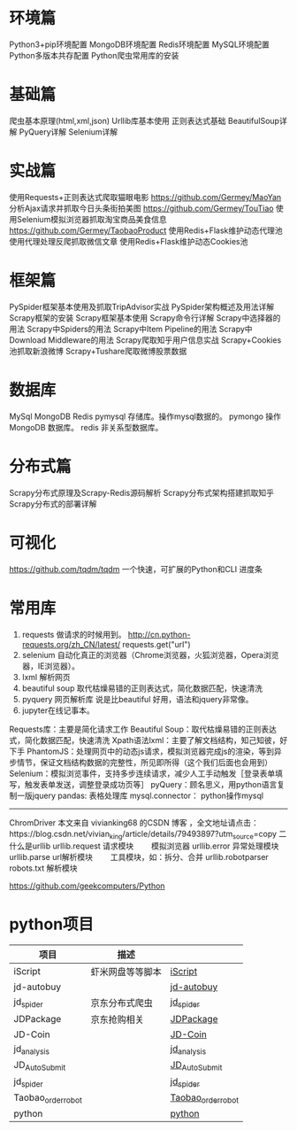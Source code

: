 * 环境篇
  Python3+pip环境配置
  MongoDB环境配置
  Redis环境配置
  MySQL环境配置
  Python多版本共存配置
  Python爬虫常用库的安装
* 基础篇
  爬虫基本原理(html,xml,json)
  Urllib库基本使用
  正则表达式基础
  BeautifulSoup详解
  PyQuery详解
  Selenium详解
* 实战篇
  使用Requests+正则表达式爬取猫眼电影 https://github.com/Germey/MaoYan
  分析Ajax请求并抓取今日头条街拍美图 https://github.com/Germey/TouTiao
  使用Selenium模拟浏览器抓取淘宝商品美食信息 https://github.com/Germey/TaobaoProduct
  使用Redis+Flask维护动态代理池
  使用代理处理反爬抓取微信文章
  使用Redis+Flask维护动态Cookies池
* 框架篇
  PySpider框架基本使用及抓取TripAdvisor实战
  PySpider架构概述及用法详解
  Scrapy框架的安装
  Scrapy框架基本使用
  Scrapy命令行详解
  Scrapy中选择器的用法
  Scrapy中Spiders的用法
  Scrapy中Item Pipeline的用法
  Scrapy中Download Middleware的用法
  Scrapy爬取知乎用户信息实战
  Scrapy+Cookies池抓取新浪微博
  Scrapy+Tushare爬取微博股票数据
* 数据库
  MySql
  MongoDB
  Redis
  pymysql 存储库。操作mysql数据的。
  pymongo 操作MongoDB 数据库。
  redis 非关系型数据库。
* 分布式篇
  Scrapy分布式原理及Scrapy-Redis源码解析
  Scrapy分布式架构搭建抓取知乎
  Scrapy分布式的部署详解
* 可视化
  https://github.com/tqdm/tqdm  一个快速，可扩展的Python和CLI 进度条
* 常用库
1. requests 做请求的时候用到。
   http://cn.python-requests.org/zh_CN/latest/
  requests.get("url")
2. selenium 自动化真正的浏览器（Chrome浏览器，火狐浏览器，Opera浏览器，IE浏览器）。
3. lxml 解析网页
4. beautiful soup 取代枯燥易错的正则表达式，简化数据匹配，快速清洗
5. pyquery 网页解析库 说是比beautiful 好用，语法和jquery非常像。
9. jupyter在线记事本。
Requests库：主要是简化请求工作
Beautiful Soup：取代枯燥易错的正则表达式，简化数据匹配，快速清洗
Xpath语法lxml：主要了解文档结构，知己知彼，好下手
PhantomJS：处理网页中的动态js请求，模拟浏览器完成js的渲染，等到异步情节，保证文档结构数据的完整性，所见即所得（这个我们后面也会用到）
Selenium：模拟浏览事件，支持多步连续请求，减少人工手动触发［登录表单填写，触发表单发送，调整登录成功页等］
pyQuery：顾名思义，用python语言复制一版jquery
pandas: 表格处理库
mysql.connector： python操作mysql

---------------------

ChromDriver
本文来自 vivianking68 的CSDN 博客 ，全文地址请点击：https://blog.csdn.net/vivian_king/article/details/79493897?utm_source=copy 
二 什么是urllib
  urllib.request 请求模块  　　模拟浏览器
  urllib.error 异常处理模块
  urllib.parse url解析模块  　　工具模块，如：拆分、合并
  urllib.robotparser robots.txt    解析模块　
# 资源
  https://github.com/geekcomputers/Python
* python项目
  | 项目               | 描述             |                    |
  |--------------------+------------------+--------------------|
  | iScript            | 虾米网盘等等脚本 | [[https://github.com/PeterDing/iScript][iScript]]            |
  | jd-autobuy         |                  | [[https://github.com/Adyzng/jd-autobuy][jd-autobuy]]         |
  | jd_spider          | 京东分布式爬虫   | [[https://github.com/samrayleung/jd_spider][jd_spider]]          |
  | JDPackage          | 京东抢购相关     | [[https://github.com/HiddenStrawberry/JDPackage][JDPackage]]          |
  | JD-Coin            |                  | [[https://github.com/CaoZ/JD-Coin][JD-Coin]]            |
  | jd_analysis        |                  | [[https://github.com/awolfly9/jd_analysis][jd_analysis]]        |
  | JD_AutoSubmit      |                  | [[https://github.com/zhangkai3110/JD_AutoSubmit][JD_AutoSubmit]]      |
  | jd_spider          |                  | [[https://github.com/xiaoquantou/jd_spider][jd_spider]]          |
  | Taobao_order_robot |                  | [[https://github.com/localhost02/Taobao_order_robot][Taobao_order_robot]] |
  | python             |                  | [[https://github.com/geekcomputers/Python][python]]             |
